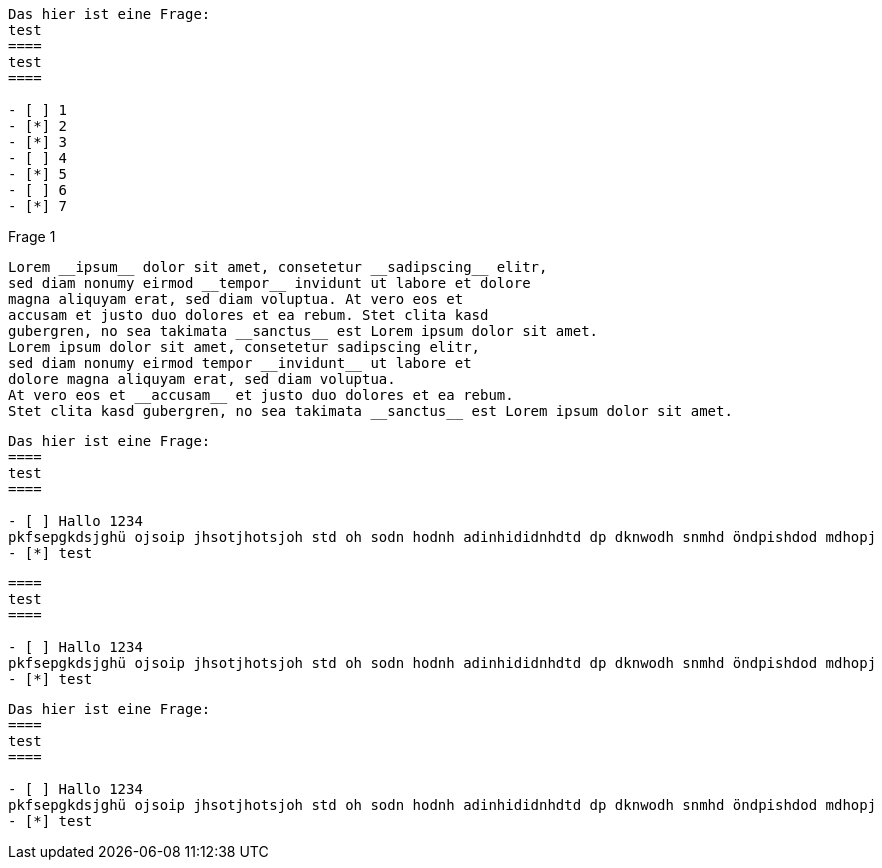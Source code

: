 
[question]
----
Das hier ist eine Frage:
test
====
test
====

- [ ] 1
- [*] 2
- [*] 3
- [ ] 4
- [*] 5
- [ ] 6
- [*] 7
----

[question, gap]
.Frage 1
----
Lorem __ipsum__ dolor sit amet, consetetur __sadipscing__ elitr,
sed diam nonumy eirmod __tempor__ invidunt ut labore et dolore
magna aliquyam erat, sed diam voluptua. At vero eos et
accusam et justo duo dolores et ea rebum. Stet clita kasd
gubergren, no sea takimata __sanctus__ est Lorem ipsum dolor sit amet.
Lorem ipsum dolor sit amet, consetetur sadipscing elitr,
sed diam nonumy eirmod tempor __invidunt__ ut labore et
dolore magna aliquyam erat, sed diam voluptua.
At vero eos et __accusam__ et justo duo dolores et ea rebum.
Stet clita kasd gubergren, no sea takimata __sanctus__ est Lorem ipsum dolor sit amet.
----

[question, mc]
----
Das hier ist eine Frage:
====
test
====

- [ ] Hallo 1234
pkfsepgkdsjghü ojsoip jhsotjhotsjoh std oh sodn hodnh adinhididnhdtd dp dknwodh snmhd öndpishdod mdhopj
- [*] test
----

[question, mc]
----
====
test
====

- [ ] Hallo 1234
pkfsepgkdsjghü ojsoip jhsotjhotsjoh std oh sodn hodnh adinhididnhdtd dp dknwodh snmhd öndpishdod mdhopj
- [*] test
----

[question, mc]
----
Das hier ist eine Frage:
====
test
====

- [ ] Hallo 1234
pkfsepgkdsjghü ojsoip jhsotjhotsjoh std oh sodn hodnh adinhididnhdtd dp dknwodh snmhd öndpishdod mdhopj
- [*] test
----